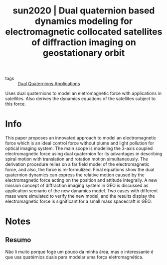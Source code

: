#+TITLE: sun2020 | Dual quaternion based dynamics modeling for electromagnetic collocated satellites of diffraction imaging on geostationary orbit
#+CREATED: [2021-09-09 Thu 18:24]
#+LAST_MODIFIED: [2021-09-09 Thu 18:30]
#+ROAM_KEY: cite:sun2020
#+ROAM_TAGS: 

- tags :: [[file:../dual_quaternions_applications.org][Dual Quaternions Applications]] 
  
Uses dual quaternions to model an eletromagnetic force with applications in satellites. Also derives the dynamics equations of the satellites subject to this force.

* Info
:PROPERTIES:
:ID: sun2020
:DOCUMENT_PATH: ../../../Zotero/storage/8KVNN9JK/Sun et al. - 2020 - Dual quaternion based dynamics modeling for electr.pdf
:TYPE: Article
:AUTHOR: Sun, X., Wu, X., Chen, W., Hao, Y., Mantey, K. A., & Zhao, H.
:YEAR: 2020
:JOURNAL: Acta Astronautica
:DOI:  http://dx.doi.org/10.1016/j.actaastro.2019.10.015
:URL: ---
:KEYWORDS: ---
:END:
:ABSTRACT:
This paper proposes an innovated approach to model an electromagnetic force which is an ideal control force without plume and light pollution for optical imaging system. The main scope is modeling the 3-axis coupled electromagnetic force using dual quaternion for its advantages in describing spiral motion with translation and rotation motion simultaneously. The derivation procedure relies on a far field model of the electromagnetic force, and also, the force is re-formulized. Final equations show the dual quaternion dynamics can express the relative motion caused by the electromagnetic force acting on the position and attitude integrally. A new mission concept of diffraction imaging system in GEO is discussed as application scenario of the new dynamics model. Two cases with different mass were simulated to verify the new model, and the results display the electromagnetic force is significant for a small mass spacecraft in GEO.
:END:

* Notes
:PROPERTIES:
:NOTER_DOCUMENT: ../../../Zotero/storage/8KVNN9JK/Sun et al. - 2020 - Dual quaternion based dynamics modeling for electr.pdf
:NOTER_PAGE: [[pdf:/Users/guto/Sync/Projetos/Zotero/storage/8KVNN9JK/Sun et al. - 2020 - Dual quaternion based dynamics modeling for electr.pdf::1]]
:END:
** Resumo
:PROPERTIES:
:NOTER_PAGE: [[pdf:~/Sync/Projetos/Zotero/storage/8KVNN9JK/Sun et al. - 2020 - Dual quaternion based dynamics modeling for electr.pdf::1++0.00;;annot-1-23]]
:ID:       ../../../Zotero/storage/8KVNN9JK/Sun et al. - 2020 - Dual quaternion based dynamics modeling for electr.pdf-annot-1-23
:END:

Não li muito porque foge um pouco da minha área, mas o interessante é que usa quatérnios duais para modelar uma força eletromagnética.
